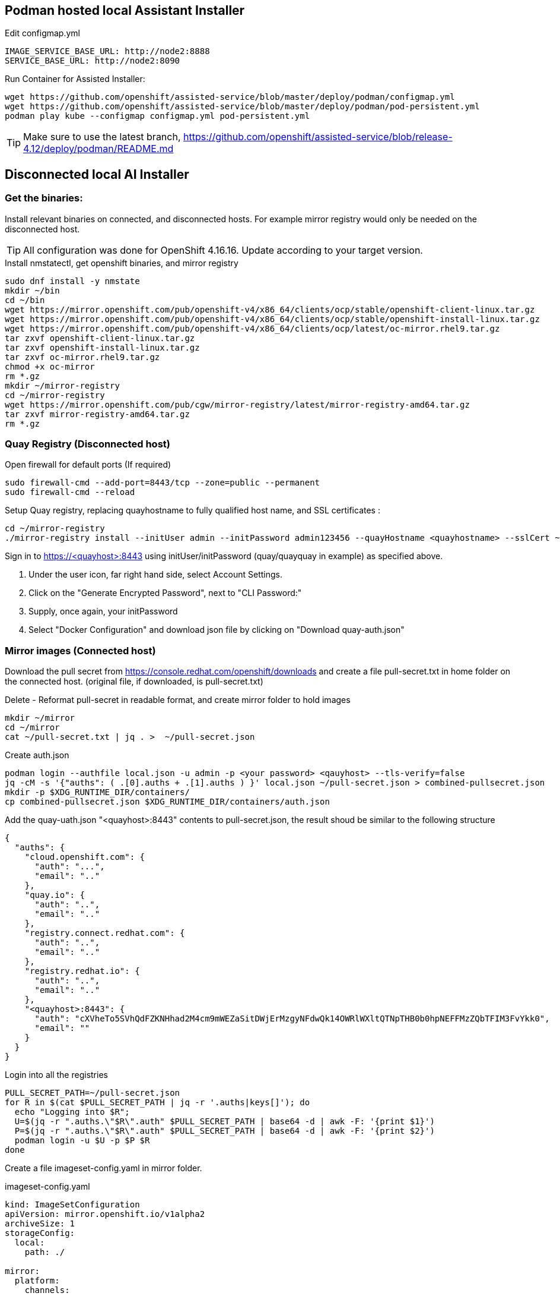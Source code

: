 == Podman hosted local Assistant Installer

.Edit configmap.yml
----
IMAGE_SERVICE_BASE_URL: http://node2:8888
SERVICE_BASE_URL: http://node2:8090
----


.Run Container for Assisted Installer:
----
wget https://github.com/openshift/assisted-service/blob/master/deploy/podman/configmap.yml
wget https://github.com/openshift/assisted-service/blob/master/deploy/podman/pod-persistent.yml
podman play kube --configmap configmap.yml pod-persistent.yml 
----

TIP: Make sure to use the latest branch, https://github.com/openshift/assisted-service/blob/release-4.12/deploy/podman/README.md


== Disconnected local AI Installer

=== Get the binaries:

Install relevant binaries on connected, and disconnected hosts. For example mirror registry would only be needed on the disconnected host. 

TIP: All configuration was done for OpenShift 4.16.16. Update according to your target version.

.Install nmstatectl, get openshift binaries, and mirror registry
----
sudo dnf install -y nmstate
mkdir ~/bin
cd ~/bin
wget https://mirror.openshift.com/pub/openshift-v4/x86_64/clients/ocp/stable/openshift-client-linux.tar.gz 
wget https://mirror.openshift.com/pub/openshift-v4/x86_64/clients/ocp/stable/openshift-install-linux.tar.gz
wget https://mirror.openshift.com/pub/openshift-v4/x86_64/clients/ocp/latest/oc-mirror.rhel9.tar.gz
tar zxvf openshift-client-linux.tar.gz
tar zxvf openshift-install-linux.tar.gz
tar zxvf oc-mirror.rhel9.tar.gz
chmod +x oc-mirror
rm *.gz
mkdir ~/mirror-registry
cd ~/mirror-registry
wget https://mirror.openshift.com/pub/cgw/mirror-registry/latest/mirror-registry-amd64.tar.gz
tar zxvf mirror-registry-amd64.tar.gz
rm *.gz
----

=== Quay Registry (Disconnected host)

.Open firewall for default ports (If required)
----
sudo firewall-cmd --add-port=8443/tcp --zone=public --permanent
sudo firewall-cmd --reload
----

.Setup Quay registry, replacing quayhostname to fully qualified host name, and SSL certificates :
----
cd ~/mirror-registry
./mirror-registry install --initUser admin --initPassword admin123456 --quayHostname <quayhostname> --sslCert ~/certs/cert.pem --sslKey ~/certs/privkey.pem
----

Sign in to https://<quayhost>:8443 using initUser/initPassword (quay/quayquay in example) as specified above.

. Under the user icon, far right hand side, select Account Settings.
. Click on the "Generate Encrypted Password", next to "CLI Password:"
. Supply, once again, your initPassword
. Select "Docker Configuration" and download json file by clicking on "Download quay-auth.json"



=== Mirror images (Connected host)

Download the pull secret from https://console.redhat.com/openshift/downloads and create a file pull-secret.txt in home folder on the connected host. (original file, if downloaded, is pull-secret.txt)

.Delete - Reformat pull-secret in readable format, and create mirror folder to hold images
----
mkdir ~/mirror
cd ~/mirror
cat ~/pull-secret.txt | jq . >  ~/pull-secret.json
----

.Create auth.json
----
podman login --authfile local.json -u admin -p <your password> <qauyhost> --tls-verify=false 
jq -cM -s '{"auths": ( .[0].auths + .[1].auths ) }' local.json ~/pull-secret.json > combined-pullsecret.json
mkdir -p $XDG_RUNTIME_DIR/containers/
cp combined-pullsecret.json $XDG_RUNTIME_DIR/containers/auth.json
----

.Add the quay-uath.json "<quayhost>:8443" contents to pull-secret.json, the result shoud be similar to the following structure
----
{
  "auths": {
    "cloud.openshift.com": {
      "auth": "...",
      "email": ".."
    },
    "quay.io": {
      "auth": "..",
      "email": ".."
    },
    "registry.connect.redhat.com": {
      "auth": "..",
      "email": ".."
    },
    "registry.redhat.io": {
      "auth": "..",
      "email": ".."
    },
    "<quayhost>:8443": {
      "auth": "cXVheTo5SVhQdFZKNHhad2M4cm9mWEZaSitDWjErMzgyNFdwQk14OWRlWXltQTNpTHB0b0hpNEFFMzZQbTFIM3FvYkk0",
      "email": ""
    }
  }
}

----

.Login into all the registries
----
PULL_SECRET_PATH=~/pull-secret.json
for R in $(cat $PULL_SECRET_PATH | jq -r '.auths|keys[]'); do
  echo "Logging into $R";
  U=$(jq -r ".auths.\"$R\".auth" $PULL_SECRET_PATH | base64 -d | awk -F: '{print $1}')
  P=$(jq -r ".auths.\"$R\".auth" $PULL_SECRET_PATH | base64 -d | awk -F: '{print $2}')
  podman login -u $U -p $P $R
done
----

Create a file imageset-config.yaml in mirror folder.

.imageset-config.yaml
----
kind: ImageSetConfiguration
apiVersion: mirror.openshift.io/v1alpha2
archiveSize: 1
storageConfig:
  local:
    path: ./

mirror:
  platform:
    channels:
    - name: stable-4.16
      type: ocp
      minVersion: 4.16.16
      maxVersion: 4.16.16
    graph: true

  operators:
  - catalog: registry.redhat.io/redhat/redhat-operator-index:v4.16
    packages:
    - name: kubevirt-hyperconverged
      channels:
      - name: stable
        minVersion: 4.16.3
    - name: mtv-operator
      channels:
        - name: release-v2.7
    - name: local-storage-operator
      channels:
        - name: stable
    - name: lvms-operator
      channels:
        - name: stable-4.16
    - name: kubernetes-nmstate-operator
      channels:
      - name: stable

    - name: web-terminal
      channels:
      - name: fast

    - name: cincinnati-operator
      channels:
        - name: v1

  additionalImages:
  - name: quay.io/edge-infrastructure/assisted-installer-agent:latest
  - name: quay.io/edge-infrastructure/assisted-installer:latest
  - name: quay.io/edge-infrastructure/assisted-installer-controller:latest
  - name: quay.io/sclorg/postgresql-12-c8s:latest
  - name: quay.io/edge-infrastructure/assisted-image-service:latest
  - name: quay.io/edge-infrastructure/assisted-service:latest
  - name: quay.io/edge-infrastructure/assisted-service:latest
  - name: quay.io/edge-infrastructure/assisted-installer-ui:latest
  - name: quay.io/openshift-release-dev/ocp-release:4.16.16-x86_64
  - name: quay.io/karmab/aicli

----

NOTE: To get a list of operator names, based on channel, and version number:  
----
# Get all the channels
oc-mirror list releases --version 4.16 --channels
# For stable-4.16 Channel list operators
oc-mirror list operators --version 4.16 --channel stable-4.16 --catalogs --catalog registry.redhat.io/redhat/redhat-operator-index:v4.16
# For operator kubevirt-hyperconverged get versions
oc-mirror list operators --version 4.16 --channel stable --package kubevirt-hyperconverged --catalog registry.redhat.io/redhat/redhat-operator-index:v4.16
----

.Mirror images
----
cd ~/mirror
mkdir data
oc mirror --config=imageset-config.yaml file://./data
----

.Locate the output tar file, as indicated in the log output
----
info: Mirroring completed in 2m50.81s (74.89MB/s)
Creating archive /home/openshift/mirror/data/mirror_seq1_000000.tar
----

Move the tar file to disconnected host, including the pull-secret.json as created above.

=== Direct Mirroring (Disconnect host/Connected host)

NOTE: If Quay is accessible directly from connected host, then mirror can be done directly to Quay registry, without the export/import steps.

NOTE: The CA for Quay must be setup as a trusted CA. In the following example it is a Let's Encrypt fullchain.pem
----
sudo cp -v fullchain.pem /etc/pki/ca-trust/source/anchors/
sudo update-ca-trust
----

.Rerun the podman login script
----
PULL_SECRET_PATH=~/pull-secret.json
for R in $(cat $PULL_SECRET_PATH | jq -r '.auths|keys[]'); do
  echo "Logging into $R";
  U=$(jq -r ".auths.\"$R\".auth" $PULL_SECRET_PATH | base64 -d | awk -F: '{print $1}')
  P=$(jq -r ".auths.\"$R\".auth" $PULL_SECRET_PATH | base64 -d | awk -F: '{print $2}')
  podman login -u $U -p $P $R
done
----

.Direct Mirroring to Quay
----
oc mirror --config=imageset-config.yaml docker://<quayhost>:8443/416-mirror
----

=== Import mirror images (Disconnected host)

NOTE: The CA for Quay must be setup as a trusted CA. In the following example it is a Let's Encrypt fullchain.pem
----
sudo cp -v fullchain.pem /etc/pki/ca-trust/source/anchors/
sudo update-ca-trust
----

.Login into Quay registry
----
PULL_SECRET_PATH=~/pull-secret.json
for R in $(cat $PULL_SECRET_PATH | jq -r '.auths|keys[]'); do
  echo "Logging into $R";
  U=$(jq -r ".auths.\"$R\".auth" $PULL_SECRET_PATH | base64 -d | awk -F: '{print $1}')
  P=$(jq -r ".auths.\"$R\".auth" $PULL_SECRET_PATH | base64 -d | awk -F: '{print $2}')
  podman login -u $U -p $P $R
done
----

NOTE: Ignore the errors that logins failed for repositories, leave the non-reachable repositories in the pull-secret, as a safe guard in case you need to connect cluster at a later stage for troubleshooting, or decides to bring the cluster into a connect state.

.Import images into specified Organization in Quay
----
oc mirror --from=./mirror_seq1_000000.tar docker://<quayhost>:8443/416-mirror 
----


=== Create an HTTP server to host RHCOS images (Disconnected host)

Create a web server or use an existing web server to host the required RHCOS image(s).

.Creating a NGINX installation, and hosting RHCOS:
----
sudo dnf install -y nginx
sudo mkdir -p /usr/share/nginx/html/pub/openshift-v4/dependencies/rhcos/4.16/4.16.3
cd /usr/share/nginx/html/pub/openshift-v4/dependencies/rhcos/4.16/4.16.3
#sudo wget https://mirror.openshift.com/pub/openshift-v4/dependencies/rhcos/4.16/4.16.3/rhcos-4.16.3-x86_64-live.x86_64.iso
#sudo wget https://mirror.openshift.com/pub/openshift-v4/dependencies/rhcos/4.16/4.16.3/sha256sum.txt
# Move iso and sha256sum to serving directory, sourced from above URLs
sudo firewall-cmd --permanent --add-port={80/tcp,443/tcp}
sudo firewall-cmd --reload
sudo systemctl enable nginx --now

----

=== Setup Assistent Installer (Disconnected host)


.URLs to files
link:./configmap-disconnected.yml[configmap-disconnected.yml]
link:./configmap_tls_certs.yml[configmap_tls_certs.yml]
link:./pod-persistent-disconnected.yml[pod-persistent-disconnected.yml]


.Create a working directory, and get the required yaml files for configuration:
----
mkdir ~/ai
cd ~/ai
#wget https://github.com/pmalan/openshift-tricks/raw/refs/heads/main/Installation/Local-hosted-Assited-Installer/configmap-disconnected.yml
#wget https://github.com/pmalan/openshift-tricks/raw/refs/heads/main/Installation/Local-hosted-Assited-Installer/pod-persistent-disconnected.yml
# Move yml files in ~/ai directory sourced from above URLs
----


.Create a directory called $HOME/.config/containers to reflect mirror configuration
----
mkdir -p $HOME/.config/containers
----

.$HOME/.config/containers/registries.conf
----
unqualified-search-registries = ["registry.access.redhat.com", "docker.io"]
[[registry]]
   prefix = ""
   location = "quay.io/openshift-release-dev/ocp-release"
   mirror-by-digest-only = true
   [[registry.mirror]]
   location = "<quayhost>:8443/416-mirror/openshift4"
[[registry]]
   prefix = ""
   location = "quay.io/openshift-release-dev/ocp-v4.0-art-dev"
   mirror-by-digest-only = true
   [[registry.mirror]]
   location = "<quayhost>:8443/416-mirror/openshift4"
----

Edit configmap-disconnected.yml, configmap_tls_certs.yml

Change the following:

. Replace <quayhost> with quayhost FQDN
. Replace <disconnectedhost> with FQDN where AI is going to run on.
. Update CA
. Update key and cert in config_tls_certs.yml

Save the file.

.Configure firewall
----
sudo firewall-cmd --permanent --add-port={8090/tcp,8080/tcp,8888/tcp}
sudo firewall-cmd --reload
----

.Run AI installer
----
podman play kube --configmap configmap-disconnected.yml --configmap configmap_tls_certs.yml pod-persistent-disconnected.yml
----

.Stop AI Installer
----
podman play kube --down pod-persistent-disconnected.yml
----

=== Create Cluster

NOTE: To get pullsecret in a single line: 
----
cat ../pull-secret.json |jq -c
----

. Access AI Installer GUI through https://<disconnectedhost>:8080
. Go through the steps to create a cluster
. When you get the step "Host Discovery"

.Install AICL
----
alias aicli='podman run --net host -it --rm -e AI_URL=https://<disconnectedhost>:8080 -v $HOME/.aicli:/root/.aicli -v $PWD:/workdir karmab/aicli'
----


